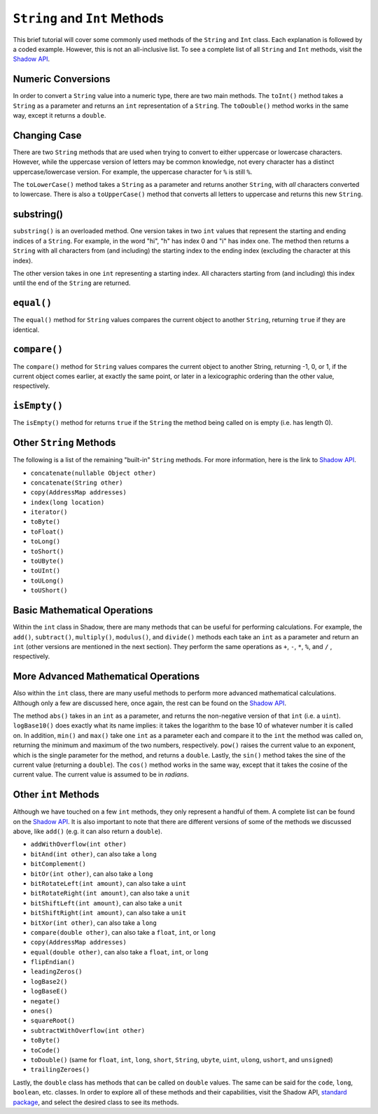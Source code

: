 ``String`` and ``Int`` Methods
-------------------------------

This brief tutorial will cover some commonly used methods of the ``String`` and ``Int`` class. Each explanation is followed by a coded example. However, this is not an all-inclusive list. To see a complete list of all ``String`` and ``Int`` methods, visit the `Shadow API <http://shadow-language.org/reference/>`_.
 

Numeric Conversions
^^^^^^^^^^^^^^^^^^^

In order to convert a ``String`` value into a numeric type, there are two main methods. The ``toInt()`` method takes a ``String`` as a parameter and returns an ``int`` representation of a ``String``. The ``toDouble()`` method works in the same way, except it returns a ``double``. 

.. code-block:: shadow 
    :linenos: 

    var word = "6"; 
    var number = word.toInt(); 
    //number now holds the int 6


Changing Case
^^^^^^^^^^^^^^

There are two ``String`` methods that are used when trying to convert to either  uppercase or lowercase characters. However, while the uppercase version of letters may be common knowledge, not every character has a distinct uppercase/lowercase version. For example, the uppercase character for ``%`` is still ``%``. 

The  ``toLowerCase()`` method takes a ``String`` as a parameter and returns another ``String``, with *all* characters converted to lowercase. There is also a ``toUpperCase()`` method that converts all letters to uppercase and returns this new ``String``. 


.. code-block:: shadow 
    :linenos: 
    
    var yell = "YELLING"; 
    Console.printLine(yell.toLowerCase()); 
    //"yelling" is printed to the console

substring()
^^^^^^^^^^^^

``substring()`` is an overloaded method. One version takes in two ``int`` values that represent the starting and ending indices of a ``String``. For example, in the word "hi", "h" has index 0 and "i" has index one. The method then returns a ``String`` with all characters from (and including) the starting index to the ending index (excluding the character at this index). 

The other version takes in one ``int`` representing a starting index. All characters starting from (and including) this index until the end of the ``String`` are returned. 

.. code-block:: shadow 
    :linenos: 

    var music = "Rock n Roll"; 
    var second = music.substring(0,4); 
    var first= music.substring(7);  
    Console.printLine(first.concatenate(second)); 
    //"RollRock" is printed to the console

``equal()``
^^^^^^^^^^^^^

The ``equal()`` method for ``String`` values compares the current object to another ``String``, returning ``true`` if they are identical.   

.. code-block:: shadow 
    :linenos:

    var sweet1 = "chocolate"; 
    var sweet2 = "caramel"; 
    Console.printLine(sweet1.equal(sweet2)); 
    //false is printed to the console
		
``compare()``
^^^^^^^^^^^^^

The ``compare()`` method for ``String`` values compares the current object to another String, returning -1, 0, or 1, if the current object comes earlier, at exactly the same point, or later in a lexicographic ordering than the other value, respectively.

.. code-block:: shadow 
    :linenos:

    var lyric1 = "sweet";
    var lyric2 = "caroline";
    Console.printLine(lyric1.compare(lyric2)); 
    //1 is printed to the console because "sweet" comes after "caroline" lexicographically

``isEmpty()``
^^^^^^^^^^^^^

The ``isEmpty()`` method for returns ``true`` if the ``String`` the method being called on is empty (i.e. has length 0). 

.. code-block:: shadow 
    :linenos:

    var full = "";
    Console.printLine(full.isEmpty()); 
    //true is printed to the console

Other ``String`` Methods
^^^^^^^^^^^^^^^^^^^^^^^^

The following is a list of the remaining "built-in" ``String`` methods. For more information, here is the link to `Shadow API <http://shadow-language.org/documentation/shadow/standard/String.html>`_. 

* ``concatenate(nullable Object other)``

* ``concatenate(String other)``

* ``copy(AddressMap addresses)``

* ``index(long location)``

* ``iterator()``

* ``toByte()``

* ``toFloat()``

* ``toLong()``

* ``toShort()``

* ``toUByte()``

* ``toUInt()``

* ``toULong()``

* ``toUShort()``


Basic Mathematical Operations
^^^^^^^^^^^^^^^^^^^^^^^^^^^^^^

Within the ``int`` class in Shadow, there are many methods that can be useful for performing calculations. For example, the ``add()``, ``subtract()``, ``multiply()``, ``modulus()``, and ``divide()`` methods each take an ``int`` as a parameter and return an ``int`` (other versions are mentioned in the next section). They perform the same operations as ``+``, ``-``, ``*``, ``%``, and ``/`` , respectively. 

.. code-block:: shadow 
    :linenos:

    var sum = 10.add(9); 
    Console.printLine(sum);
    //19 is printed to the console 

More Advanced Mathematical Operations
^^^^^^^^^^^^^^^^^^^^^^^^^^^^^^^^^^^^^

Also within the ``int`` class, there are many useful methods to perform more advanced mathematical calculations. Although only a few are discussed here, once again, the rest can be found on the `Shadow API <http://shadow-language.org/reference/>`_. 

The method ``abs()`` takes in an ``int`` as a parameter, and returns the non-negative version of that ``int`` (i.e. a ``uint``). ``logBase10()`` does exactly what its name implies: it takes the logarithm to the base 10 of whatever number it is called on. In addition, ``min()`` and ``max()`` take one ``int`` as a parameter each and compare it to the ``int`` the method was called on, returning the minimum and maximum of the two numbers, respectively.  ``pow()`` raises the current value to an exponent, which is the single parameter for the method, and returns a ``double``. Lastly, the ``sin()`` method takes the sine of the current value (returning a ``double``). The ``cos()`` method works in the same way, except that it takes the cosine of the current value.  The current value is assumed to be in *radians*. 

.. code-block:: shadow 
    :linenos:
    
    Console.printLine((-70).abs()); 
    //70 is printed to the console
		
    Console.printLine(100.logBase10()); 
    //2.0 is printed to the console
		
    Console.printLine(8.min(7)); 
    //7 is printed to the console
		
    Console.printLine(2.power(3)); 
    //8.0 is printed to the console
	
    Console.printLine(30.sin()); 
    //-0.9880316240928618 is printed to the console

Other ``int`` Methods
^^^^^^^^^^^^^^^^^^^^^

Although we have touched on a few ``int`` methods, they only represent a handful of them. A complete list can be found on the `Shadow API <http://shadow-language.org/documentation/shadow/standard/int.html>`_. It is also important to note that there are different versions of some of the methods we discussed above, like ``add()`` (e.g. it can also return a ``double``). 

* ``addWithOverflow(int other)``
* ``bitAnd(int other)``, can also take a ``long``
* ``bitComplement()``
* ``bitOr(int other)``, can also take a ``long``
* ``bitRotateLeft(int amount)``, can also take a ``uint``
* ``bitRotateRight(int amount)``, can also take a ``unit``
* ``bitShiftLeft(int amount)``, can also take a ``unit``
* ``bitShiftRight(int amount)``, can also take a ``unit``
* ``bitXor(int other)``, can also take a ``long``
* ``compare(double other)``, can also take a ``float``, ``int``, or ``long``
* ``copy(AddressMap addresses)``
* ``equal(double other)``, can also take a ``float``, ``int``, or ``long``
* ``flipEndian()``
* ``leadingZeros()`` 
* ``logBase2()``
* ``logBaseE()``
* ``negate()``
* ``ones()``
* ``squareRoot()``
* ``subtractWithOverflow(int other)``
* ``toByte()``
* ``toCode()``
* ``toDouble()`` (same for ``float``, ``int``, ``long``, ``short``, ``String``, ``ubyte``, ``uint``, ``ulong``, ``ushort``, and ``unsigned``)
* ``trailingZeroes()``

Lastly, the ``double`` class has methods that can be called on ``double`` values. The same can be said for the ``code``, ``long``, ``boolean``, etc. classes. In order to explore all of these methods and their capabilities, visit the Shadow API, `standard package <http://shadow-language.org/documentation/shadow/standard/$package-summary.html>`_, and select the desired class to see its methods. 

		











     